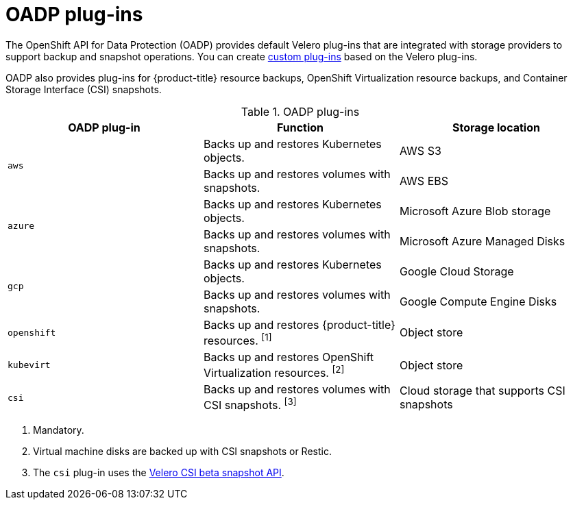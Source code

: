 // Module included in the following assemblies:
//
// * backup_and_restore/application_backup_and_restore/oadp-features-plugins.adoc

:_content-type: CONCEPT
[id="oadp-plugins_{context}"]
= OADP plug-ins

The OpenShift API for Data Protection (OADP) provides default Velero plug-ins that are integrated with storage providers to support backup and snapshot operations. You can create link:https://{velero-domain}/docs/v{velero-version}/custom-plugins/[custom plug-ins] based on the Velero plug-ins.

OADP also provides plug-ins for {product-title} resource backups, OpenShift Virtualization resource backups, and Container Storage Interface (CSI) snapshots.

[cols="3", options="header"]
.OADP plug-ins
|===
|OADP plug-in |Function |Storage location

.2+|`aws` |Backs up and restores Kubernetes objects. |AWS S3
|Backs up and restores volumes with snapshots. |AWS EBS

.2+|`azure` |Backs up and restores Kubernetes objects. |Microsoft Azure Blob storage
|Backs up and restores volumes with snapshots. |Microsoft Azure Managed Disks

.2+|`gcp` |Backs up and restores Kubernetes objects. |Google Cloud Storage
|Backs up and restores volumes with snapshots. |Google Compute Engine Disks

|`openshift` |Backs up and restores {product-title} resources. ^[1]^ |Object store

|`kubevirt` |Backs up and restores OpenShift Virtualization resources. ^[2]^ |Object store

|`csi` |Backs up and restores volumes with CSI snapshots. ^[3]^ |Cloud storage that supports CSI snapshots
|===
[.small]
--
1. Mandatory.
2. Virtual machine disks are backed up with CSI snapshots or Restic.
3. The `csi` plug-in uses the link:https://velero.io/docs/main/csi/[Velero CSI beta snapshot API].
--
